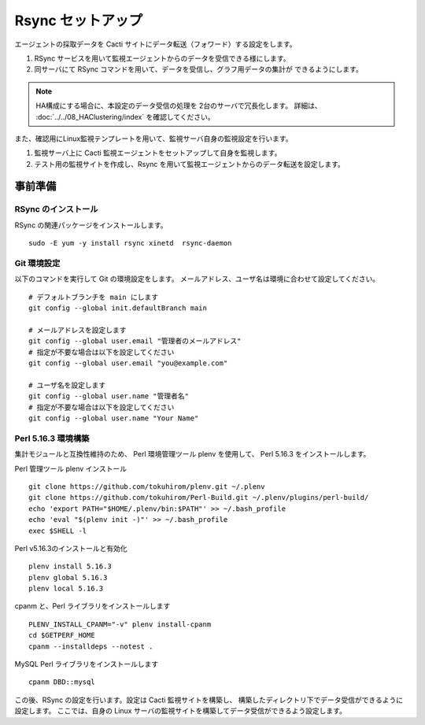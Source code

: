 Rsync セットアップ
==================

エージェントの採取データを Cacti サイトにデータ転送（フォワード）する設定をします。

1. RSync サービスを用いて監視エージェントからのデータを受信できる様にします。
2. 同サーバにて RSync コマンドを用いて、データを受信し、グラフ用データの集計が
   できるようにします。

.. note::

    HA構成にする場合に、本設定のデータ受信の処理を 2台のサーバで冗長化します。
    詳細は、 :doc:`../../08_HAClustering/index` を確認してください。

また、確認用にLinux監視テンプレートを用いて、監視サーバ自身の監視設定を行います。

1. 監視サーバ上に Cacti 監視エージェントをセットアップして自身を監視します。
2. テスト用の監視サイトを作成し、Rsync を用いて監視エージェントからのデータ転送を設定します。


事前準備
--------

RSync のインストール
^^^^^^^^^^^^^^^^^

RSync の関連パッケージをインストールします。

::

    sudo -E yum -y install rsync xinetd  rsync-daemon

Git 環境設定
^^^^^^^^^^

以下のコマンドを実行して Git の環境設定をします。
メールアドレス、ユーザ名は環境に合わせて設定してください。

::

   # デフォルトブランチを main にします
   git config --global init.defaultBranch main

   # メールアドレスを設定します
   git config --global user.email "管理者のメールアドレス"
   # 指定が不要な場合は以下を設定してください
   git config --global user.email "you@example.com"

   # ユーザ名を設定します
   git config --global user.name "管理者名"
   # 指定が不要な場合は以下を設定してください
   git config --global user.name "Your Name"

Perl 5.16.3 環境構築
^^^^^^^^^^^^^^^^^^

集計モジュールと互換性維持のため、 Perl 環境管理ツール plenv を使用して、 
Perl 5.16.3 をインストールします。

Perl 管理ツール plenv インストール

::

    git clone https://github.com/tokuhirom/plenv.git ~/.plenv
    git clone https://github.com/tokuhirom/Perl-Build.git ~/.plenv/plugins/perl-build/
    echo 'export PATH="$HOME/.plenv/bin:$PATH"' >> ~/.bash_profile
    echo 'eval "$(plenv init -)"' >> ~/.bash_profile
    exec $SHELL -l

Perl v5.16.3のインストールと有効化

::

    plenv install 5.16.3
    plenv global 5.16.3
    plenv local 5.16.3

cpanm と、Perl ライブラリをインストールします

::

    PLENV_INSTALL_CPANM="-v" plenv install-cpanm
    cd $GETPERF_HOME
    cpanm --installdeps --notest .

MySQL Perl ライブラリをインストールします

::

    cpanm DBD::mysql

この後、RSync の設定を行います。設定は Cacti 監視サイトを構築し、
構築したディレクトリ下でデータ受信ができるように設定します。
ここでは、自身の Linux サーバの監視サイトを構築してデータ受信ができるよう設定します。


